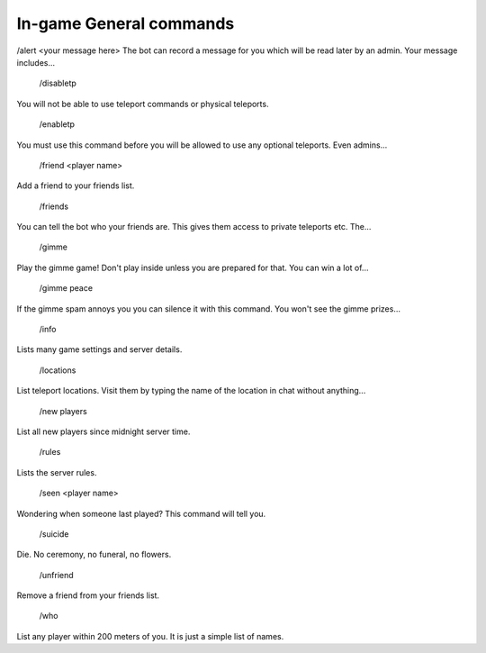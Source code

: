 .. _general_commands:


In-game General commands
========================

/alert <your message here>
The bot can record a message for you which will be read later by an admin. Your message includes...

 /disabletp
You will not be able to use teleport commands or physical teleports.

 /enabletp
You must use this command before you will be allowed to use any optional teleports. Even admins...

 /friend <player name>
Add a friend to your friends list.

 /friends
You can tell the bot who your friends are. This gives them access to private teleports etc. The...

 /gimme
Play the gimme game! Don't play inside unless you are prepared for that. You can win a lot of...

 /gimme peace
If the gimme spam annoys you you can silence it with this command. You won't see the gimme prizes...

 /info
Lists many game settings and server details.

 /locations
List teleport locations. Visit them by typing the name of the location in chat without anything...

 /new players
List all new players since midnight server time.

 /rules
Lists the server rules.

 /seen <player name>
Wondering when someone last played? This command will tell you.

 /suicide
Die. No ceremony, no funeral, no flowers.

 /unfriend
Remove a friend from your friends list.

 /who
List any player within 200 meters of you. It is just a simple list of names.